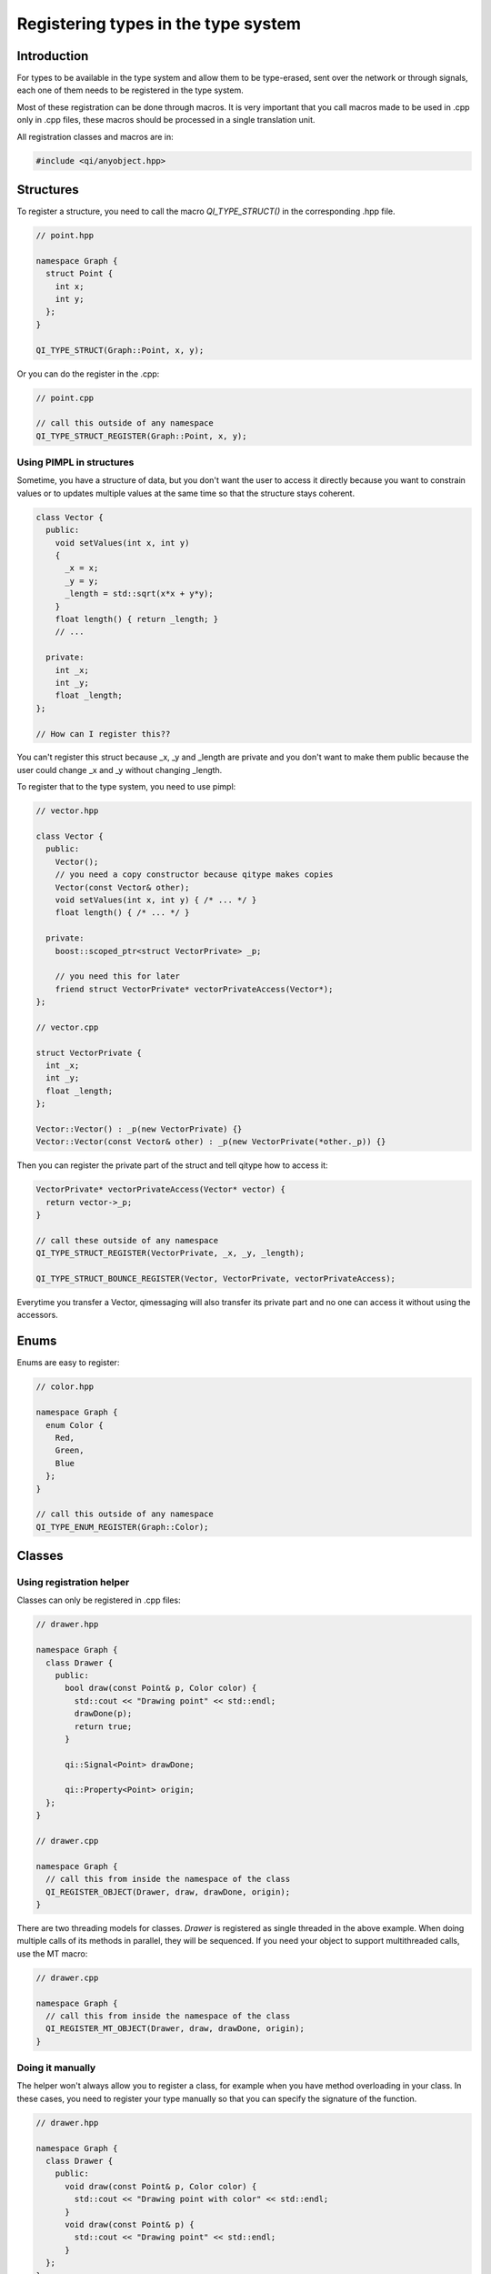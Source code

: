 .. _guide-cxx-register-types:

.. role:: cpp(code)
   :language: cpp

Registering types in the type system
************************************

Introduction
============

For types to be available in the type system and allow them to be type-erased,
sent over the network or through signals, each one of them needs to be
registered in the type system.

Most of these registration can be done through macros. It is very important
that you call macros made to be used in .cpp only in .cpp files, these macros
should be processed in a single translation unit.

All registration classes and macros are in:

.. code-block:: cpp

  #include <qi/anyobject.hpp>

Structures
==========

To register a structure, you need to call the macro `QI_TYPE_STRUCT()` in the
corresponding .hpp file.

.. code-block:: cpp

  // point.hpp

  namespace Graph {
    struct Point {
      int x;
      int y;
    };
  }

  QI_TYPE_STRUCT(Graph::Point, x, y);

Or you can do the register in the .cpp:

.. code-block:: cpp

  // point.cpp

  // call this outside of any namespace
  QI_TYPE_STRUCT_REGISTER(Graph::Point, x, y);

Using PIMPL in structures
-------------------------

Sometime, you have a structure of data, but you don't want the user to access
it directly because you want to constrain values or to updates multiple values
at the same time so that the structure stays coherent.

.. code-block:: cpp

  class Vector {
    public:
      void setValues(int x, int y)
      {
        _x = x;
        _y = y;
        _length = std::sqrt(x*x + y*y);
      }
      float length() { return _length; }
      // ...

    private:
      int _x;
      int _y;
      float _length;
  };

  // How can I register this??

You can't register this struct because _x, _y and _length are private and you
don't want to make them public because the user could change _x and _y without
changing _length.

To register that to the type system, you need to use pimpl:

.. code-block:: cpp

  // vector.hpp

  class Vector {
    public:
      Vector();
      // you need a copy constructor because qitype makes copies
      Vector(const Vector& other);
      void setValues(int x, int y) { /* ... */ }
      float length() { /* ... */ }

    private:
      boost::scoped_ptr<struct VectorPrivate> _p;

      // you need this for later
      friend struct VectorPrivate* vectorPrivateAccess(Vector*);
  };

  // vector.cpp

  struct VectorPrivate {
    int _x;
    int _y;
    float _length;
  };

  Vector::Vector() : _p(new VectorPrivate) {}
  Vector::Vector(const Vector& other) : _p(new VectorPrivate(*other._p)) {}

Then you can register the private part of the struct and tell qitype how to
access it:

.. code-block:: cpp

  VectorPrivate* vectorPrivateAccess(Vector* vector) {
    return vector->_p;
  }

  // call these outside of any namespace
  QI_TYPE_STRUCT_REGISTER(VectorPrivate, _x, _y, _length);

  QI_TYPE_STRUCT_BOUNCE_REGISTER(Vector, VectorPrivate, vectorPrivateAccess);

Everytime you transfer a Vector, qimessaging will also transfer its private
part and no one can access it without using the accessors.

Enums
=====

Enums are easy to register:

.. code-block:: cpp

  // color.hpp

  namespace Graph {
    enum Color {
      Red,
      Green,
      Blue
    };
  }

  // call this outside of any namespace
  QI_TYPE_ENUM_REGISTER(Graph::Color);

Classes
=======

Using registration helper
-------------------------

Classes can only be registered in .cpp files:

.. code-block:: cpp

  // drawer.hpp

  namespace Graph {
    class Drawer {
      public:
        bool draw(const Point& p, Color color) {
          std::cout << "Drawing point" << std::endl;
          drawDone(p);
          return true;
        }

        qi::Signal<Point> drawDone;

        qi::Property<Point> origin;
    };
  }

  // drawer.cpp

  namespace Graph {
    // call this from inside the namespace of the class
    QI_REGISTER_OBJECT(Drawer, draw, drawDone, origin);
  }

There are two threading models for classes. `Drawer` is registered as
single threaded in the above example. When doing multiple calls of its
methods in parallel, they will be sequenced. If you need your object to support
multithreaded calls, use the MT macro:

.. code-block:: cpp

  // drawer.cpp

  namespace Graph {
    // call this from inside the namespace of the class
    QI_REGISTER_MT_OBJECT(Drawer, draw, drawDone, origin);
  }

Doing it manually
-----------------

The helper won't always allow you to register a class, for example when you
have method overloading in your class. In these cases, you need to register
your type manually so that you can specify the signature of the function.

.. code-block:: cpp

  // drawer.hpp

  namespace Graph {
    class Drawer {
      public:
        void draw(const Point& p, Color color) {
          std::cout << "Drawing point with color" << std::endl;
        }
        void draw(const Point& p) {
          std::cout << "Drawing point" << std::endl;
        }
    };
  }

  // drawer.cpp

  namespace Graph {
    // this won't work because we can't differenciate the two draw methods
    //QI_REGISTER_OBJECT(Drawer, draw, draw);
  }

  namespace Graph {
    static bool _qiregisterDrawer() {
      ::qi::ObjectTypeBuilder<Drawer> builder;
      builder.advertiseMethod("draw",
          static_cast<void (Drawer::*)(const Point&, Color)>(&Drawer::draw));
      builder.advertiseMethod("draw",
          static_cast<void (Drawer::*)(const Point&)>(&Drawer::draw));
      builder.registerType();
      return true;
    }
    static bool __qi_registrationDrawer = _qiregisterDrawer();
  }

Factories
=========

Sometimes, you may need to create objects from a type-erased context.
Registering classes is not enough to instantiate them through the
type system. For that, you need to register factories in the .cpp file. To
register a factory which will just call the default constructor, use:

.. code-block:: cpp

  // drawer.cpp

  // you can put that in a namespace
  QI_REGISTER_OBJECT_FACTORY_CONSTRUCTOR(Graph::Drawer);

This will create a factory named `"Graph::Drawer"`. If you want a different
name, you can use:

.. code-block:: cpp

  QI_REGISTER_OBJECT_FACTORY_CONSTRUCTOR_FOR("MyDrawer", Graph::Drawer);

.. note::

  Factories are unique. You can't have two factories with the same name!

If you want to pass arguments to the constructor, you need to specify the
signature to the macro:

.. code-block:: cpp

  // drawer.hpp

  class Drawer {
    Drawer(int width, int height) {}
  }

  // drawer.cpp

  QI_REGISTER_OBJECT_FACTORY_CONSTRUCTOR(Drawer, int, int);
